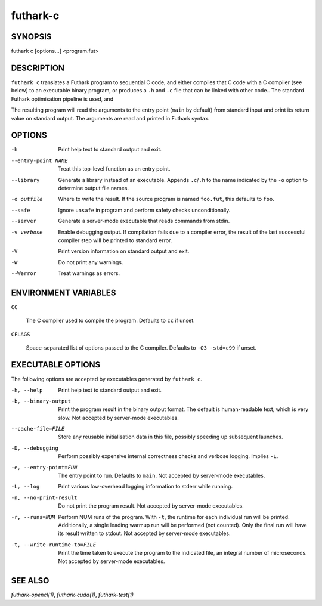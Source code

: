 .. role:: ref(emphasis)

.. _futhark-c(1):

=========
futhark-c
=========

SYNOPSIS
========

futhark c [options...] <program.fut>

DESCRIPTION
===========

``futhark c`` translates a Futhark program to sequential C code, and
either compiles that C code with a C compiler (see below) to an
executable binary program, or produces a ``.h`` and ``.c`` file that
can be linked with other code..  The standard Futhark optimisation
pipeline is used, and

The resulting program will read the arguments to the entry point
(``main`` by default) from standard input and print its return value
on standard output.  The arguments are read and printed in Futhark
syntax.

OPTIONS
=======

-h
  Print help text to standard output and exit.

--entry-point NAME
  Treat this top-level function as an entry point.

--library
  Generate a library instead of an executable.  Appends ``.c``/``.h``
  to the name indicated by the ``-o`` option to determine output
  file names.

-o outfile
  Where to write the result.  If the source program is named
  ``foo.fut``, this defaults to ``foo``.

--safe
  Ignore ``unsafe`` in program and perform safety checks unconditionally.

--server
  Generate a server-mode executable that reads commands from stdin.

-v verbose
  Enable debugging output.  If compilation fails due to a compiler
  error, the result of the last successful compiler step will be
  printed to standard error.

-V
  Print version information on standard output and exit.

-W
  Do not print any warnings.

--Werror
  Treat warnings as errors.

ENVIRONMENT VARIABLES
=====================

``CC``

  The C compiler used to compile the program.  Defaults to ``cc`` if
  unset.

``CFLAGS``

  Space-separated list of options passed to the C compiler.  Defaults
  to ``-O3 -std=c99`` if unset.

EXECUTABLE OPTIONS
==================

The following options are accepted by executables generated by ``futhark c``.

-h, --help

  Print help text to standard output and exit.

-b, --binary-output

  Print the program result in the binary output format.  The default
  is human-readable text, which is very slow.  Not accepted by
  server-mode executables.

--cache-file=FILE

  Store any reusable initialisation data in this file, possibly
  speeding up subsequent launches.

-D, --debugging

  Perform possibly expensive internal correctness checks and verbose
  logging.  Implies ``-L``.

-e, --entry-point=FUN

  The entry point to run.  Defaults to ``main``.  Not accepted by
  server-mode executables.

-L, --log

  Print various low-overhead logging information to stderr while
  running.

-n, --no-print-result

  Do not print the program result.  Not accepted by server-mode
  executables.

-r, --runs=NUM

  Perform NUM runs of the program.  With ``-t``, the runtime for each
  individual run will be printed.  Additionally, a single leading
  warmup run will be performed (not counted).  Only the final run will
  have its result written to stdout.  Not accepted by server-mode
  executables.

-t, --write-runtime-to=FILE

  Print the time taken to execute the program to the indicated file,
  an integral number of microseconds.  Not accepted by server-mode
  executables.


SEE ALSO
========

:ref:`futhark-opencl(1)`, :ref:`futhark-cuda(1)`, :ref:`futhark-test(1)`
